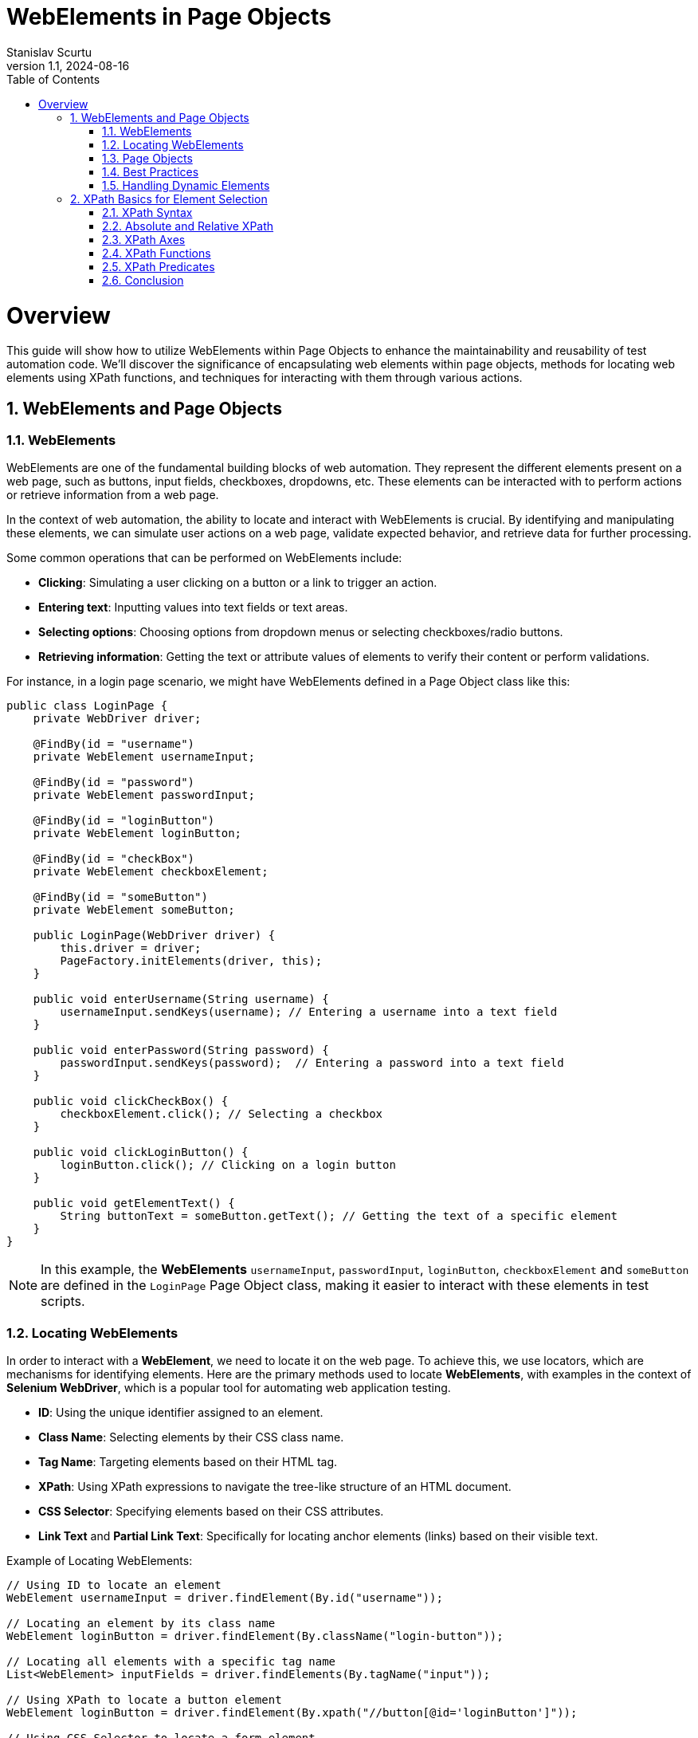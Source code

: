 = WebElements in Page Objects
Stanislav Scurtu
:revnumber: 1.1
:revdate: 2024-08-16
:doctype: book
:toc: left
:sectnums:
:icons: font
:highlightjs-languages: java

= Overview

This guide will show how to utilize WebElements within Page Objects to enhance the maintainability and reusability of test automation code.
We'll discover the significance of encapsulating web elements within page objects, methods for locating web elements using XPath functions, and techniques for interacting with them through various actions.

== WebElements and Page Objects

=== WebElements

WebElements are one of the fundamental building blocks of web automation.
They represent the different elements present on a web page, such as buttons, input fields, checkboxes, dropdowns, etc.
These elements can be interacted with to perform actions or retrieve information from a web page.

In the context of web automation, the ability to locate and interact with WebElements is crucial.
By identifying and manipulating these elements, we can simulate user actions on a web page, validate expected behavior, and retrieve data for further processing.

Some common operations that can be performed on WebElements include:

- *Clicking*: Simulating a user clicking on a button or a link to trigger an action.
- *Entering text*: Inputting values into text fields or text areas.
- *Selecting options*: Choosing options from dropdown menus or selecting checkboxes/radio buttons.
- *Retrieving information*: Getting the text or attribute values of elements to verify their content or perform validations.

For instance, in a login page scenario, we might have WebElements defined in a Page Object class like this:

[source,java]
----
public class LoginPage {
    private WebDriver driver;

    @FindBy(id = "username")
    private WebElement usernameInput;

    @FindBy(id = "password")
    private WebElement passwordInput;

    @FindBy(id = "loginButton")
    private WebElement loginButton;

    @FindBy(id = "checkBox")
    private WebElement checkboxElement;

    @FindBy(id = "someButton")
    private WebElement someButton;

    public LoginPage(WebDriver driver) {
        this.driver = driver;
        PageFactory.initElements(driver, this);
    }

    public void enterUsername(String username) {
        usernameInput.sendKeys(username); // Entering a username into a text field
    }

    public void enterPassword(String password) {
        passwordInput.sendKeys(password);  // Entering a password into a text field
    }

    public void clickCheckBox() {
        checkboxElement.click(); // Selecting a checkbox
    }

    public void clickLoginButton() {
        loginButton.click(); // Clicking on a login button
    }

    public void getElementText() {
        String buttonText = someButton.getText(); // Getting the text of a specific element
    }
}
----

[NOTE]
In this example, the *WebElements* `usernameInput`, `passwordInput`, `loginButton`, `checkboxElement` and `someButton` are defined in the `LoginPage` Page Object class, making it easier to interact with these elements in test scripts.

=== Locating WebElements

In order to interact with a *WebElement*, we need to locate it on the web page.
To achieve this, we use locators, which are mechanisms for identifying elements.
Here are the primary methods used to locate *WebElements*, with examples in the context of *Selenium WebDriver*, which is a popular tool for automating web application testing.

- *ID*: Using the unique identifier assigned to an element.
- *Class Name*: Selecting elements by their CSS class name.
- *Tag Name*: Targeting elements based on their HTML tag.
- *XPath*: Using XPath expressions to navigate the tree-like structure of an HTML document.
- *CSS Selector*: Specifying elements based on their CSS attributes.
- *Link Text* and *Partial Link Text*: Specifically for locating anchor elements (links) based on their visible text.

Example of Locating WebElements:

[source,java]
----
// Using ID to locate an element
WebElement usernameInput = driver.findElement(By.id("username"));

// Locating an element by its class name
WebElement loginButton = driver.findElement(By.className("login-button"));

// Locating all elements with a specific tag name
List<WebElement> inputFields = driver.findElements(By.tagName("input"));

// Using XPath to locate a button element
WebElement loginButton = driver.findElement(By.xpath("//button[@id='loginButton']"));

// Using CSS Selector to locate a form element
WebElement emailInput = driver.findElement(By.cssSelector("input[name='email']"));

// Locating a link element by its visible text
WebElement privacyPolicyLink = driver.findElement(By.linkText("Privacy Policy"));

// Locating a link element by a partial match of its visible text
WebElement termsOfServiceLink = driver.findElement(By.partialLinkText("Terms of"));
----

Each of these methods has its own use case depending on the uniqueness of the element's attributes and the complexity of the webpage's *Document Object Model* (DOM).
When using class names, tag names, CSS selectors, or XPath, remember that if there are multiple elements matching the criteria, the first one found in the DOM order is returned.
For selecting multiple elements (like all links within a container), `Selenium` provides the `findElements` method, which returns a list of all matching elements.

[IMPORTANT]
It's important to choose appropriate locators that are both reliable and efficient.
While some locators may seem easier to use, they might also be more prone to changes in the web page structure, leading to maintenance issues.

=== Page Objects

Page Objects is a design pattern commonly used in web automation to organize and manage WebElements and their interactions.
It provides a structured and scalable approach to represent web pages as classes and encapsulate the related logic within those classes.

The main goals of using Page Objects are:

- *Modularity*: Breaking down complex web pages into smaller, manageable units.
Each page of the application is represented by its own class, breaking down the site into manageable units.
This modularity allows for focused testing on specific areas of the site without worrying about the full site's complexity at once.
- *Reusability*: Common interactions, such as navigation between pages, are encapsulated within methods and reused across multiple tests.
For example, multiple tests might involve adding products to the cart, which can be easily accomplished using the `addProductToCart` method in the `ProductPage` class.
- *Maintainability*: Providing a clear separation between the test code and the page-specific code, making it easier to update and maintain.
When the UI of the site changes, such as an `id` of a button, the update needs to be made only in one place within the respective Page Object.
This separation between test code and page-specific code simplifies maintenance, as updates to the website's UI require minimal changes to the test suite.

A Page Object typically represents a single web page and contains methods that interact with the WebElements present on that page.
The focus is on the sequence of actions (like navigating to the product page and adding an item to the cart) rather than the details of how those actions are performed.

Here is an example of a simple page object model for a login page using `Selenium WebDriver`:

[source,java]
----
public class LoginPage {

    private WebDriver driver;
    private By usernameField = By.id("username");
    private By passwordField = By.id("password");
    private By loginButton = By.id("login-button");

    public LoginPage(WebDriver driver) {
        this.driver = driver;
    }

    public void enterUsername(String username) {
        driver.findElement(usernameField).sendKeys(username);
    }

    public void enterPassword(String password) {
        driver.findElement(passwordField).sendKeys(password);
    }

    public void clickLoginButton() {
        driver.findElement(loginButton).click();
    }
}
----

And here is an example of how the page object can be used in a test script:

[source,java]
----
public class LoginTest {

    private WebDriver driver;

    @Before
    public void setUp() {
        System.setProperty("webdriver.chrome.driver", "path/to/chromedriver");
        driver = new ChromeDriver();
        driver.get("https://www.example.com/login");
    }

    @Test
    public void testValidLogin() {
        LoginPage loginPage = new LoginPage(driver);
        loginPage.enterUsername("username");
        loginPage.enterPassword("password");
        loginPage.clickLoginButton();
        // Assertions and further actions
    }

    @After
    public void tearDown() {
        driver.quit();
    }
}
----

In this example, the LoginPage class represents the login page of the application, and it encapsulates all the elements and functionality related to the login page.
The LoginTest class then uses the page object to interact with the login page, making the test script more readable and maintainable.

[NOTE]
Furthermore, Page Objects can help improve the readability and understandability of test scripts by abstracting away the implementation details and providing higher-level methods that represent the desired actions or behaviors on the page.

=== Best Practices

When working with WebElements in Page Objects, it is important to follow best practices to ensure the maintainability, readability, and reusability of our code.

Here are some best practices to consider:

*1. Use Descriptive Naming*

When defining WebElements in our Page Objects, use descriptive and meaningful names.
This makes our code more readable and helps other team members understand the purpose of each element.
For example:

[source,java]
----
@FindBy(id = "username") private WebElement usernameInput;
----

*2. Encapsulate Interactions*

Encapsulate interactions with WebElements within methods in our Page Objects.
This makes it easier to modify the implementation details of the interactions without affecting the tests that use the Page Objects.
For example:

[source,java]
----
public void enterUsername(String username) {
    usernameInput.sendKeys(username);
}
----

*3. Avoid Using `Thread.sleep()`*

Avoid using `Thread.sleep()` to wait for a WebElement to be visible or interactable.
Instead, use explicit waits provided by Selenium to wait for the desired condition to be met.
For example:

[source,java]
----
WebDriverWait wait = new WebDriverWait(driver, 10);
wait.until(ExpectedConditions.visibilityOf(usernameInput));
----

*4. Reuse Page Objects*

Reuse Page Objects to avoid duplicating code.
If a WebElement is used across multiple tests or pages, consider creating a base Page Object that other Page Objects can extend.
For example:

[source,java]
----
public class BasePage {
    // common WebElements and methods
}
----

*5. Separate Page Object Initialization*

Separate Page Object initialization from test logic to make tests more maintainable.
Consider using a separate class or method to create and initialize Page Objects that can be reused across multiple tests.
For example:

[source,java]
----
LoginPage loginPage = new LoginPage(driver);
----

By following these best practices, we can create Page Objects that are easier to maintain, understand, and reuse in our test automation framework.

=== Handling Dynamic Elements

In web automation, it is common to encounter dynamic elements on a page.
These elements may appear or disappear based on user interactions, time delays, or other factors.
Handling dynamic elements in page objects is crucial for ensuring the reliability and stability of automated tests.

Here are some strategies to handle dynamic elements in POM with examples in Java:

*1. Explicit Waits*

One approach to handling dynamic elements is to use explicit waits.
By using explicit waits, the test script can wait for the presence, visibility, or specific state of an element before interacting with it.
This can be achieved using `Selenium's WebDriverWait` class in combination with `ExpectedConditions`. +

For example, to wait for an element to be visible, the following code can be used in a page object:

[source,java]
----
import org.openqa.selenium.By;
import org.openqa.selenium.WebDriver;
import org.openqa.selenium.WebElement;
import org.openqa.selenium.support.ui.ExpectedConditions;
import org.openqa.selenium.support.ui.WebDriverWait;

public class DynamicPage {
    WebDriver driver;
    WebDriverWait wait;

    public DynamicPage(WebDriver driver) {
        this.driver = driver;
        this.wait = new WebDriverWait(driver, 10); // 10 seconds timeout
    }

    public WebElement waitForElementToAppear(By locator) {
        return wait.until(ExpectedConditions.visibilityOfElementLocated(locator));
    }
}

----

*2. Handling AJAX or JavaScript Heavy Sites*

For AJAX or heavily JavaScript-based sites, elements might not only be invisible initially but might also get loaded or changed based on the user's actions.
Using `ExpectedConditions` like `elementToBeClickable` or custom conditions might be necessary.

Example:

[source,java]
----
public WebElement waitForElementToBeClickable(By locator) {
    return wait.until(ExpectedConditions.elementToBeClickable(locator));
}
----

*3. Dealing with Elements in iFrames*

Elements inside iFrames are not directly accessible.
we first need to switch to the iFrame before interacting with its elements.

[source,java]
----
public void switchToIFrame(WebElement iFrameElement) {
    driver.switchTo().frame(iFrameElement);
}

public void switchBackFromIFrame() {
    driver.switchTo().defaultContent();
}
----

*4. Dynamic Selectors*

Sometimes, elements can be identified by dynamic attributes that change.
In such cases, using XPath or CSS selectors with patterns can help.

For a button that has an ID that changes like submit_123, where 123 is dynamic:

[source,java]
----
public WebElement getDynamicElement(String dynamicPart) {
    return driver.findElement(By.xpath("//button[contains(@id, 'submit_" + dynamicPart + "')]"));
}
----

*5. JavaScript Executor*

For elements that are particularly difficult to interact with due to their dynamic nature, executing JavaScript directly can be an effective workaround.
This can be used to directly change an element's state, click an element, or even scroll to an element.

[source,java]
----
public void clickElementWithJS(WebElement element) {
    ((JavascriptExecutor) driver).executeScript("arguments[0].click();", element);
}
----

*6. Re-trying Failed Actions*

In some cases, especially in highly dynamic applications, even explicit waits might not be enough.
Implementing a retry logic for certain actions like clicks or text inputs can increase the reliability of our tests.

[source,java]
----
public void clickWithRetry(WebElement element, int retries) {
    for (int i = 0; i < retries; i++) {
        try {
            element.click();
            break; // Break out of loop if click is successful
        } catch (Exception e) {
            if (i == retries - 1) {
                throw e; // Rethrow exception on last attempt
            }
        }
    }
}
----

By implementing these strategies, we can create more robust, reliable Selenium tests that can handle the dynamic nature of modern web applications.

== XPath Basics for Element Selection

XPath, which stands for XML Path Language, is a powerful query language used to navigate and select elements in XML or HTML documents.
In the context of web development, XPath is particularly useful for locating specific elements within the Document Object Model (DOM) of a web page.

=== XPath Syntax

XPath's expressions are written using a combination of element names, attributes, and conditions.
The basic syntax for writing an XPath expression is as follows:

`//element[@attribute='value']`

- `//` selects nodes from the current node that matches the selection, regardless of their position.
- `element` refers to the name of the desired element.
- `[@attribute='value']` specifies the attribute and its value for filtering the element selection.

Here's a practical example using an HTML snippet:

[source,html]
----
<html>
  <body>
    <div id="main" class="container">
      <a href="https://example.com" title="Example">Visit Example</a>
      <a href="https://example.com/about" title="About">Visit About</a>
      <span class="highlight">Important</span>
      <a href="https://another-example.com" title="Another Example">Another Example</a>
    </div>
  </body>
</html>
----

Suppose we want to select all `<a>` elements with a title attribute equal to 'Example'.
The XPath would be:

----
//a[@title='Example']
----

This XPath expression targets the `<a>` element that links to "https://example.com" with the title "Example".

=== Absolute and Relative XPath

XPath's expressions can be classified as either absolute or relative.

- *Absolute XPath* begins with a single forward slash `/`, starting the evaluation from the root of the document.
For example: `/html/body/div[2]/form/input[1]`.
Absolute XPath expressions have the disadvantage of being brittle and prone to break if any structural changes occur in the HTML structure.

- *Relative XPath* does not start with a slash.
It begins with a node that serves as a starting point.
This approach is preferable, as relative XPath expressions are more flexible and less likely to be impacted by changes in the overall structure of the web page.
For example: `//form[@id='loginForm']/input[1]`.

Consider an HTML page structured like this:

[source,html]
----
<html>
  <head>
    <title>Example Page</title>
  </head>
  <body>
    <div>
      <p>First Paragraph</p>
    </div>
    <div class="content">
      <form id="loginForm">
        <input type="text" name="username" />
        <input type="password" name="password" />
        <input type="submit" value="Login" />
      </form>
    </div>
  </body>
</html>
----

To select the first input element (username field) in the form using *Absolute XPath*, we would specify:

----

/html/body/div[2]/form/input[1]

----

This path starts from the root `<html>` element, goes through `<body>`, selects the second <div> element (because the first `<div>` doesn't have a form), then selects the `<form>` and finally the first `<input>` element within that form.

Using the same HTML structure as above, if we want to select the first input element in the form but with a *Relative XPath*, we could use:

----
//form[@id='loginForm']/input[1]
----

This XPath does not specify the complete path from the root.
Instead, it starts with looking for any `<form>` element with an id of "loginForm" throughout the document.
Once found, it selects the first `<input>` element within that form.

=== XPath Axes

Axes in XPath provide a way to traverse elements relative to the current node.
There are several axes available for element navigation, including:

- *ancestor*: Selects all ancestors (parent, grandparent, etc.) of the current node.
- *descendant*: Selects all descendants (children, grandchildren, etc.) of the current node.
- *following*: Selects all nodes that come after the current node.
- *preceding*: Selects all nodes that come before the current node.
- *following-sibling*: Selects all siblings that come after the current node.
- *preceding-sibling*: Selects all siblings that come before the current node.

Example XPath expressions using different axes:

[source,html]
----
<html>
  <head>
    <title>Sample Page</title>
  </head>
  <body>
    <div class="content">
      <span>Introduction</span>
      <p>Paragraph 1</p>
      <table>
        <tr>
          <td>Data 1</td>
        </tr>
      </table>
      <p>Paragraph 2</p>
      <span>Conclusion</span>
    </div>
  </body>
</html>
----

`//table/ancestor::div:` This selects all `<div>` elements that are ancestors of a `<table>` element.
In our example, it would select the `<div class="content">` element.

`//div/descendant::span:` This selects all `<span>` elements that are descendants of a `<div>` element.
In our example, it selects both the "Introduction" and "Conclusion" span elements within `<div class="content">`.

`//div/following::p:` This selects all `<p>` elements in the document that come after a `<div>` element.
Assuming multiple `<div>` elements existed and were appropriately placed, it would select all `<p>` elements following each `<div>`.

`//p/preceding::div:` This selects all `<div>` elements that come before a `<p>` element in the document.
In the structure of our example, if we target the "Paragraph 2" `<p>` element, it would select the `<div class="content">` as it precedes the `<p>` elements.

`//span/following-sibling::p:` This selects all `<p>` elements that are siblings and come after a `<span>` element.
In our example, it selects "Paragraph 1" as it directly follows the "Introduction" span element within the same `<div>` parent.

`//p/preceding-sibling::span:` This selects all `<span>` elements that are siblings and come before a `<p>` element.
Using our example, if we target "Paragraph 1", it would select the "Introduction" span element as it precedes the `<p>` element.

=== XPath Functions

When dealing with web applications, XPath functions are frequently used to locate elements dynamically, validate content, and handle elements based on their state or attributes.
Here are some often-used XPath functions in testing contexts, along with examples to illustrate their practical applications:

- `contains()`

*Use Case:* Finding elements that include a specific text value.
This is useful when the exact text of an element is dynamic or partially known.

*Example:* Locating a button that includes the text "Submit" which might be dynamically appended with the current date or time.

----
//button[contains(text(),'Submit')]
----

- `starts-with()`

*Use Case*: Selecting elements whose attribute values start with a certain string.
This is handy when the attribute value changes dynamically but starts with a predictable pattern.

*Example*: Finding input elements whose id attribute starts with "input-" but has a dynamic suffix.

----
//input[starts-with(@id,'input-')]
----

- `ends-with()`

*Use Case*: Similar to starts-with(), but for matching the end of a string.

----
//input[ends-with(@id,'-username')]
----

- `not()`

*Use Case*: Selecting elements that do not match a certain condition.
This is useful for excluding elements from our selection.

*Example*: Finding elements that do not have a specific class.

----
//*[not(contains(@class,'hidden'))]
----

- `position()`

*Use Case*: Locating elements based on their position within a set of selected nodes.
Useful for selecting the first, last, or an element at a specific index.

*Example*: Selecting the first item in a list.

----

(//ul/li)[position()=1]

----

- `last()`

*Use Case*: Selecting the last element in a sequence of elements.
Useful when we want to interact with the last element of a list that dynamically changes in size.

*Example*: Finding the last <div> element within a container.

----
//div[last()]
----

- `count()`

*Use Case*: Counting elements that match a specific criterion.
This is particularly useful in assertions to validate the number of elements present.

*Example*: Verifying the number of checked checkboxes.

----

count(//input[@type='checkbox' and @checked='checked'])

----

[TIP]
These examples highlight the versatility of XPath functions, allowing for precise element selection and dynamic content handling, which are crucial in the ever-changing landscape of web application interfaces.

=== XPath Predicates

XPath's predicates are used to further refine element selection based on specific conditions.
Predicates are enclosed within square brackets `[]` and allow filtering based on element attributes or position.

Examples of using predicates in XPath expressions:

- `//a[@class='link']:` This expression selects all `<a>` (anchor) elements that have a class attribute with the value link.
It's useful for targeting specific links that are styled or grouped by class name.

*Example Use Case:*

[source,html]
----
<a href="https://example.com" class="link">Example</a>
<a href="https://another.com" class="non-link">Another Example</a>
<a href="https://yetanother.com" class="link">Yet Another Example</a>
----

The XPath expression would select the first and the third `<a>` elements because their class attribute matches "link".

- `//input[@type='text'][@name='username']:` This selects all `<input>` elements that have a type attribute set to text and a name attribute set to username.
It's particularly useful for forms where we need to identify specific input fields by their type and name.

*Example Use Case:*

[source,html]
----
<form>
  <input type="text" name="username" />
  <input type="password" name="password" />
  <input type="text" name="search" />
</form>
----

In this form, only the first `<input>` element would be selected because it is the only one that matches both the type='text' and name='username' conditions.

- `(//table)[2]:` This selects the second `<table>` element in the document.
The use of parentheses is crucial here, as they ensure that the indexing applies to the selection of tables, not to a child of the table.

*Example Use Case:*

[source,html]
----
<div>
  <table>
    <tr>
      <td>First Table</td>
    </tr>
  </table>
  <table>
    <tr>
      <td>Second Table</td>
    </tr>
  </table>
</div>
----

The second `<table>` element, which contains "Second Table", would be selected by this XPath expression.

- `(//div)[last()]:` This selects the last `<div>` element in the document.
The last() function finds the last node in the context of the selected nodes.

*Example Use Case:*

[source,html]
----
<body>
  <div>First Div</div>
  <div>Second Div</div>
  <div>Third Div</div>
</body>
----

In this case, the "Third Div" `<div>` element would be selected, as it is the last `<div>` element in the document.

=== Conclusion

In conclusion, Xpath is really useful in the Page Object Model (POM) because it helps us find and work with elements on web pages easily.
It lets us pick out exactly what we need from web pages, like specific pieces of information, by looking through the page's structure.
This is super handy in web automation because it makes our code better organized, easier to read, and easier to reuse.

By learning how to use Xpath with POM, we can make automation frameworks that are not just strong but also flexible enough to handle changes on websites without a lot of hassle.
This means we can keep our automation projects up-to-date more smoothly and make sure our work stays high-quality.

So, Xpath is really important for anyone doing web automation with POM.
It helps us deal with web pages more effectively, making our projects better and our lives a bit easier.
It's all about getting the hang of Xpath to make the most of it in our projects, keeping up with new things, and always looking for ways to improve.